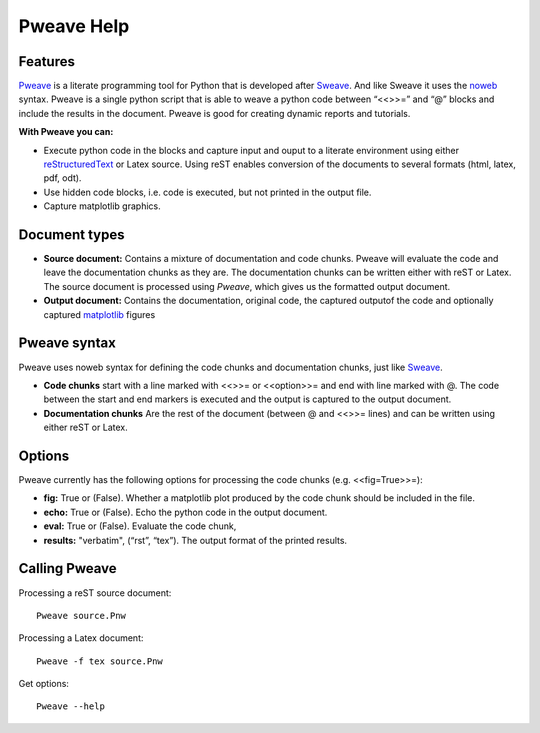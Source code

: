 
Pweave Help
===============

.. index:: features

Features
______________________

`Pweave <http://mpastell.com/pweave>`_ is a literate programming tool for Python that is developed
after `Sweave <http://www.stat.uni-muenchen.de/~leisch/Sweave/>`_. And
like Sweave it uses the `noweb <http://www.cs.tufts.edu/~nr/noweb/>`_
syntax. Pweave is a single python script that is able to weave a
python code between “<<>>=” and “@” blocks and include the results in
the document. Pweave is good for creating dynamic reports and
tutorials. 

**With Pweave you can:**

* Execute python code in the blocks and capture input and ouput to a literate environment using  either `reStructuredText <http://docutils.sourceforge.net/rst.html>`_ or Latex source. Using reST enables conversion of the documents to several formats (html, latex, pdf, odt).
* Use hidden code blocks, i.e. code is executed, but not printed in the output file.
* Capture matplotlib graphics.

.. index:: source document, output document

Document types
________________

* **Source document:** Contains a mixture of documentation and code chunks. Pweave will evaluate the code and leave the documentation chunks as they are. The documentation chunks can be written either with reST or Latex. The source document is processed using *Pweave*, which gives us the formatted output document.

* **Output document:** Contains the documentation, original code, the captured outputof the code and optionally captured `matplotlib <http://matplotlib.sourceforge.net/>`_ figures   

.. index::  syntax, code chunk, documentation chunk

Pweave syntax
_____________
Pweave uses noweb syntax for defining the code chunks and documentation chunks, just like `Sweave <http://www.stat.uni-muenchen.de/~leisch/Sweave/>`_. 

* **Code chunks** start with a line marked with <<>>= or <<option>>= and end with line marked with @. The code between the start and end markers is executed and the output is captured to the output document.

* **Documentation chunks** Are the rest of the document (between @ and <<>>= lines) and can be written using either reST or Latex.

.. index:: options, figures

Options
_______
Pweave currently has the following options for processing the code chunks (e.g. <<fig=True>>=):

* **fig:** True or (False). Whether a matplotlib plot produced by the code chunk should be included in the file.
* **echo:** True or (False). Echo the python code in the output document.
* **eval:** True or (False). Evaluate the code chunk,
* **results:** "verbatim", (“rst”, “tex”). The output format of the printed results.

Calling Pweave
_______________

Processing a reST source document:

::

  Pweave source.Pnw

Processing a Latex document:

:: 

  Pweave -f tex source.Pnw

Get options:

::

  Pweave --help

